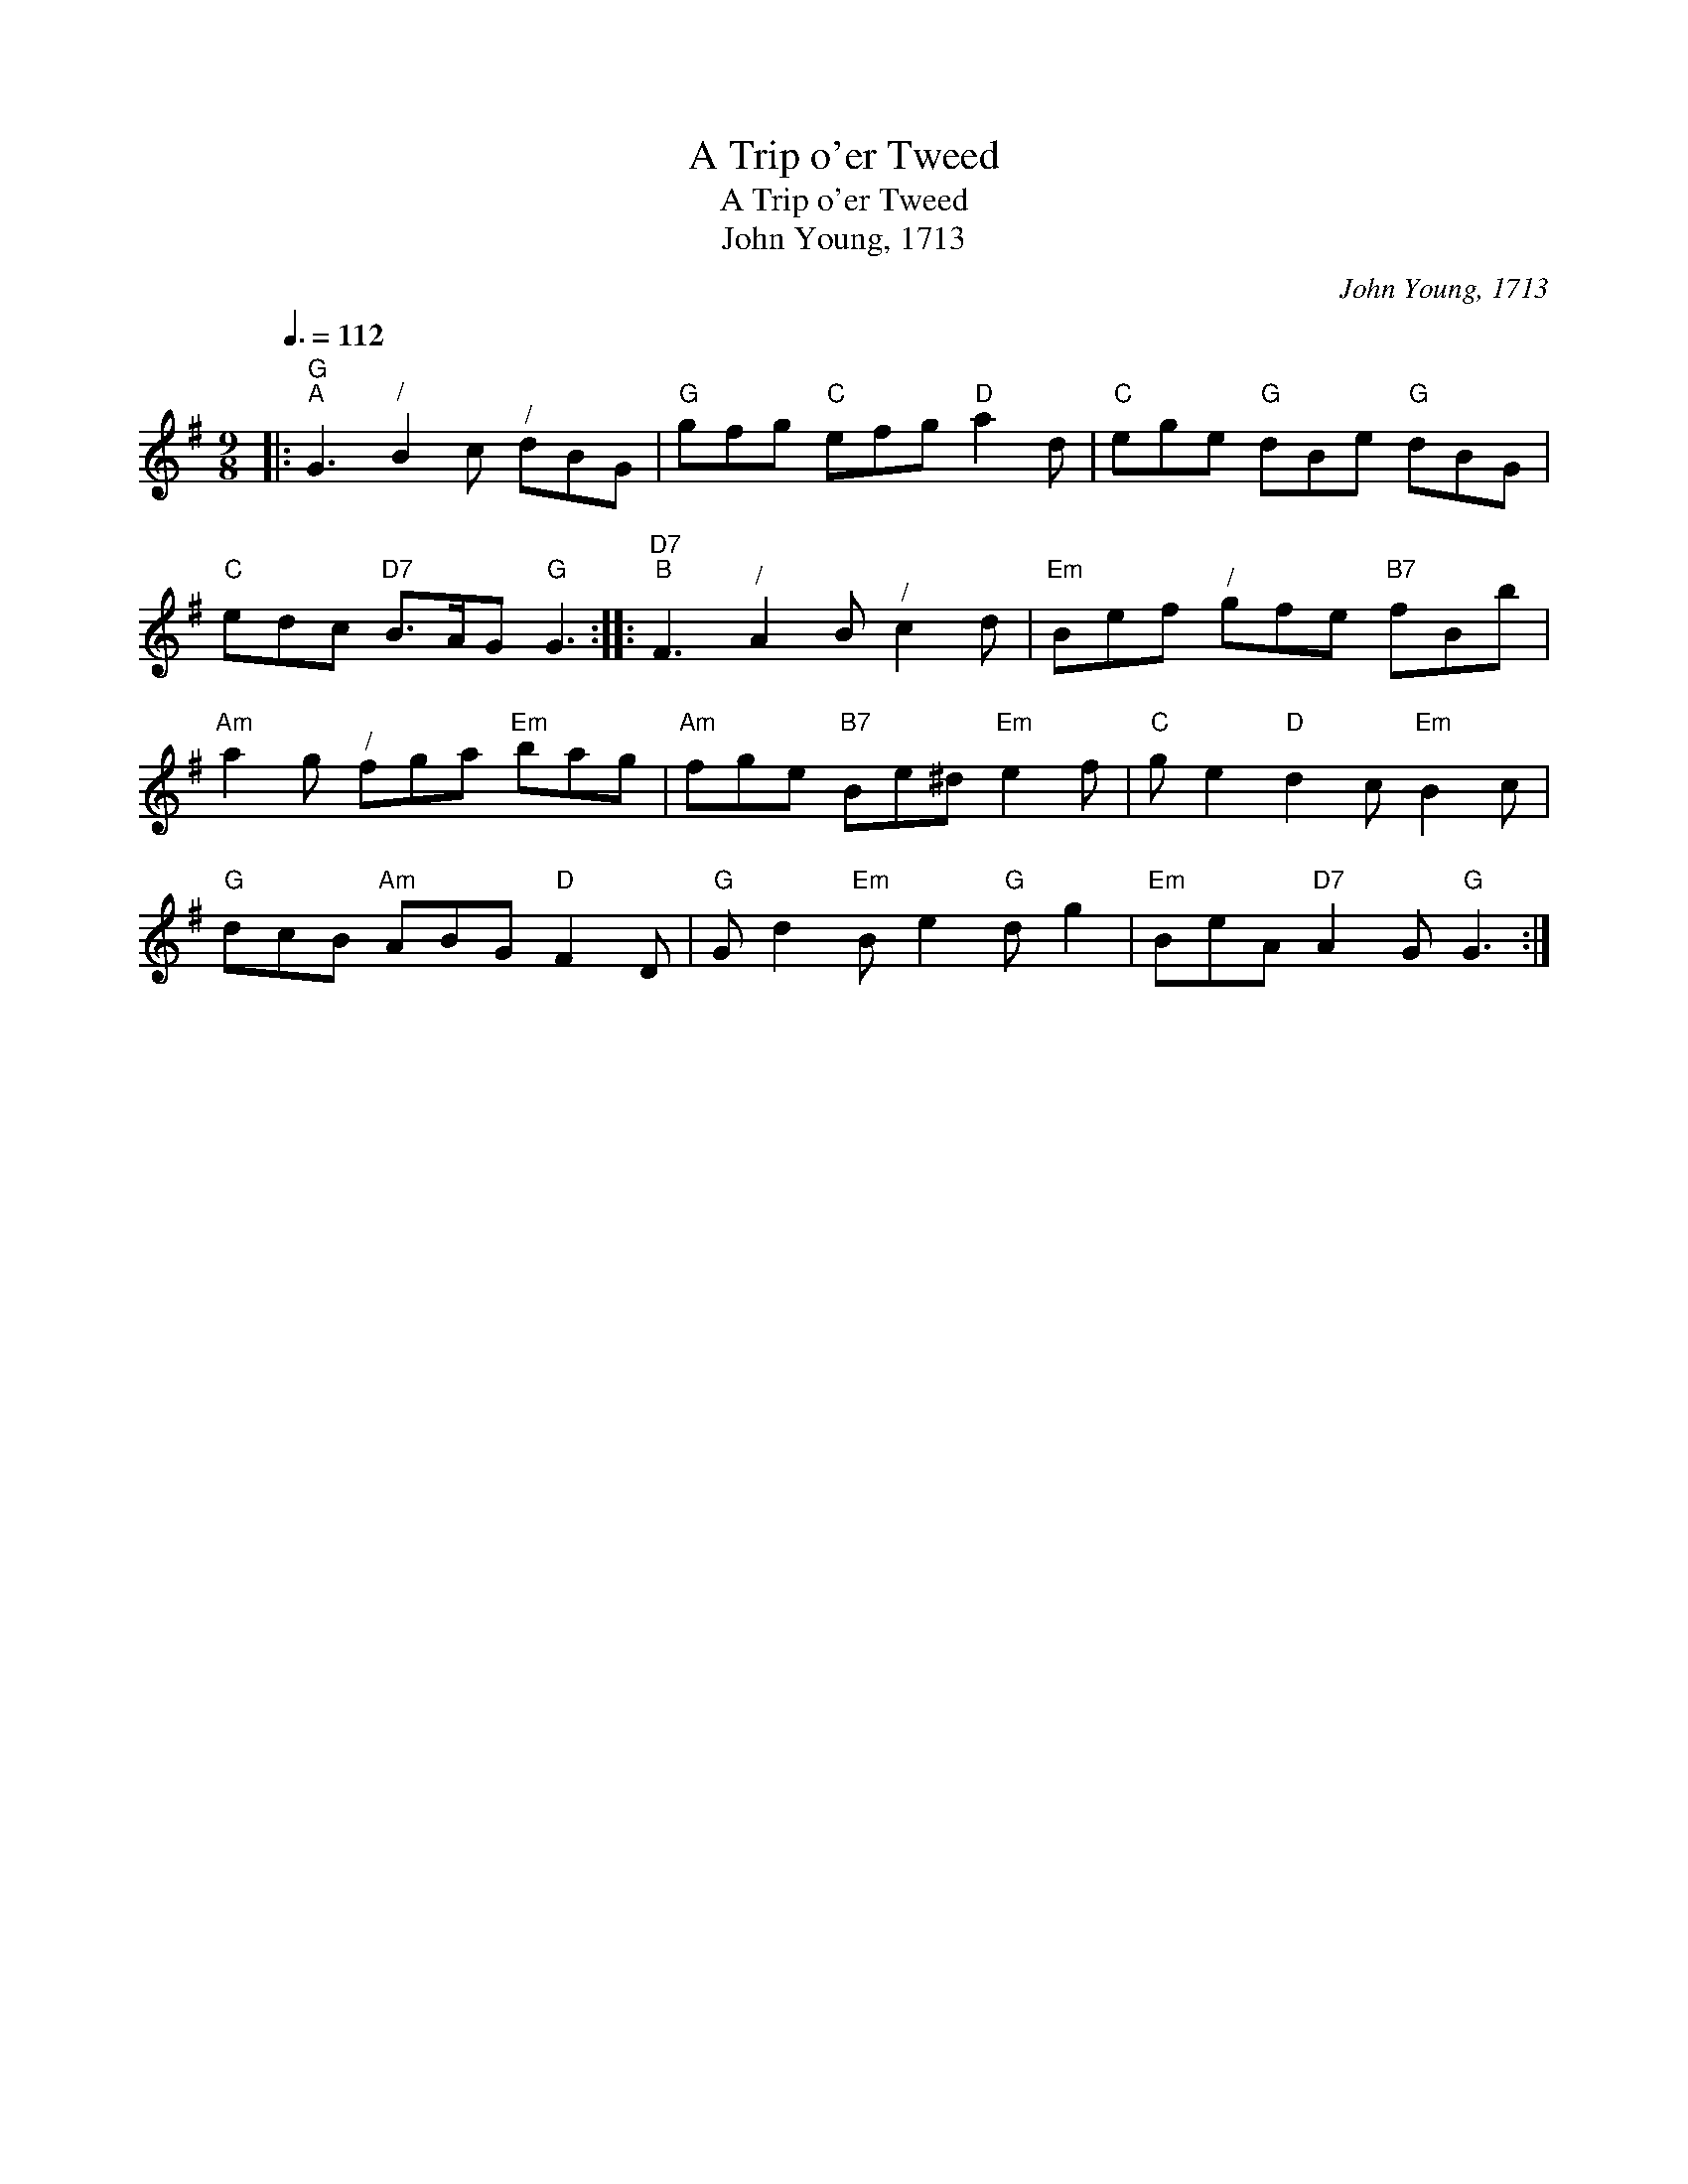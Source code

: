 X:1
T:A Trip o'er Tweed
T:A Trip o'er Tweed
T:John Young, 1713
C:John Young, 1713
L:1/8
Q:3/8=112
M:9/8
K:G
V:1 treble 
V:1
|:"G""^A" G3"^/" B2 c"^/" dBG |"G" gfg"C" efg"D" a2 d |"C" ege"G" dBe"G" dBG | %3
"C" edc"D7" B>AG"G" G3 ::"D7""^B" F3"^/" A2 B"^/" c2 d |"Em" Bef"^/" gfe"B7" fBb | %6
"Am" a2 g"^/" fga"Em" bag |"Am" fge"B7" Be^d"Em" e2 f |"C" g e2"D" d2 c"Em" B2 c | %9
"G" dcB"Am" ABG"D" F2 D |"G" G d2"Em" B e2"G" d g2 |"Em" BeA"D7" A2 G"G" G3 :| %12

